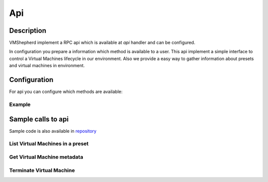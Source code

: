 ===============
Api
===============


Description
-----------

VMShepherd implement a RPC api which is available at `api` handler and can be configured.

In configuration you prepare a information which method is available to a user.
This api implement a simple interface to control a Virtual Machines lifecycle in our environment.
Also we provide a easy way to gather information about presets and virtual machines in environment.

Configuration
-------------

For api you can configure which methods are available:

Example
.......

.. code-block:: yaml
   :emphasize-lines: 3,5

    http:
    # example of allowed_methods list
      api:
        allowed_methods:
          - list_vms
          - terminate_vm
          - get_vm_metadata


Sample calls to api
-------------------

Sample code is also available in `repository <.https://github.com/DreamLab/VmShepherd/blob/master/examples>`_


List Virtual Machines in a preset
.................................

.. code-block:: python
   :emphasize-lines: 3,5

    >>> import asyncio
    >>> from aiohttp_jsonrpc.client import ServerProxy, batch
    >>> loop = asyncio.get_event_loop()
    >>> client = ServerProxy("http://127.0.0.1/api", loop=loop)
    >>> async def main():
    >>>     print(await client.list_vms(preset='samplePreset'))
    >>> client.close()
    >>> loop.run_until_complete(main())

    [2, {'1111111-1111-1111-1111-11111111': {'ip': '10.177.1.2', 'state': 'running'}, '22222-2222-2222-2222-2222222': {'ip': '10.177.1.3', 'state': 'running'}}]


Get Virtual Machine metadata
............................

.. code-block:: python
   :emphasize-lines: 3,5

    >>> import asyncio
    >>> from aiohttp_jsonrpc.client import ServerProxy, batch
    >>> loop = asyncio.get_event_loop()
    >>> client = ServerProxy("http://127.0.0.1/api", loop=loop)
    >>> async def main():
    >>>     print(await client.get_vm_metadata(preset='samplePreset', id='1111111111111111111'))
    >>> client.close()
    >>> loop.run_until_complete(main())

    {'timed_shutdown': '111111111111'}

Terminate Virtual Machine
.........................

.. code-block:: python
   :emphasize-lines: 3,5

    >>> import asyncio
    >>> from aiohttp_jsonrpc.client import ServerProxy, batch
    >>> loop = asyncio.get_event_loop()
    >>> client = ServerProxy("http://127.0.0.1/api", loop=loop)
    >>> async def main():
    >>>     print(await client.terminate_vm(preset='samplePreset', id='1111111111111111111'))
    >>> client.close()
    >>> loop.run_until_complete(main())

    'OK'
